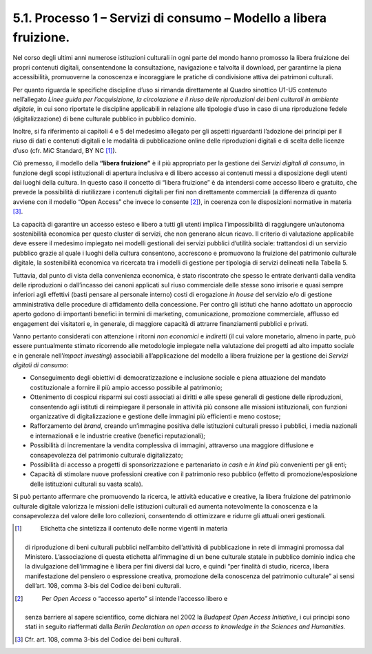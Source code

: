 5.1. Processo 1 – Servizi di consumo – Modello a libera fruizione. 
===================================================================

Nel corso degli ultimi anni numerose istituzioni culturali in ogni parte
del mondo hanno promosso la libera fruizione dei propri contenuti
digitali, consentendone la consultazione, navigazione e talvolta il
download, per garantirne la piena accessibilità, promuoverne la
conoscenza e incoraggiare le pratiche di condivisione attiva dei
patrimoni culturali.

Per quanto riguarda le specifiche discipline d’uso si rimanda
direttamente al Quadro sinottico U1-U5 contenuto nell’allegato *Linee
guida per l’acquisizione, la circolazione e il riuso delle riproduzioni
dei beni culturali in ambiente digitale*, in cui sono riportate le
discipline applicabili in relazione alle tipologie d’uso in caso di una
riproduzione fedele (digitalizzazione) di bene culturale pubblico in
pubblico dominio.

Inoltre, si fa riferimento ai capitoli 4 e 5 del medesimo allegato per
gli aspetti riguardanti l’adozione dei principi per il riuso di dati e
contenuti digitali e le modalità di pubblicazione online delle
riproduzioni digitali e di scelta delle licenze d’uso (cfr. MiC
Standard, BY NC [1]_).

Ciò premesso, il modello della **“libera fruizione”** è il più
appropriato per la gestione dei *Servizi digitali di consumo*, in
funzione degli scopi istituzionali di apertura inclusiva e di libero
accesso ai contenuti messi a disposizione degli utenti dai luoghi della
cultura. In questo caso il concetto di “libera fruizione” è da
intendersi come accesso libero e gratuito, che prevede la possibilità di
riutilizzare i contenuti digitali per fini non direttamente commerciali
(a differenza di quanto avviene con il modello “Open Access” che invece
lo consente [2]_), in coerenza con le disposizioni normative in
materia [3]_.

La capacità di garantire un accesso esteso e libero a tutti gli utenti
implica l’impossibilità di raggiungere un’autonoma sostenibilità
economica per questo cluster di servizi, che non generano alcun ricavo.
Il criterio di valutazione applicabile deve essere il medesimo impiegato
nei modelli gestionali dei servizi pubblici d’utilità sociale:
trattandosi di un servizio pubblico grazie al quale i luoghi della
cultura consentono, accrescono e promuovono la fruizione del patrimonio
culturale digitale, la sostenibilità economica va ricercata tra i
modelli di gestione per tipologia di servizi delineati nella Tabella 5.

Tuttavia, dal punto di vista della convenienza economica, è stato
riscontrato che spesso le entrate derivanti dalla vendita delle
riproduzioni o dall’incasso dei canoni applicati sul riuso commerciale
delle stesse sono irrisorie e quasi sempre inferiori agli effettivi
(basti pensare al personale interno) costi di erogazione *in house* del
servizio e/o di gestione amministrativa delle procedure di affidamento
della concessione. Per contro gli istituti che hanno adottato un
approccio aperto godono di importanti benefici in termini di marketing,
comunicazione, promozione commerciale, afflusso ed engagement dei
visitatori e, in generale, di maggiore capacità di attrarre
finanziamenti pubblici e privati.

Vanno pertanto considerati con attenzione i ritorni *non economici* e
*indiretti* (il cui valore monetario, almeno in parte, può essere
puntualmente stimato ricorrendo alle metodologie impiegate nella
valutazione dei progetti ad alto impatto sociale e in generale
nell’\ *impact investing*) associabili all’applicazione del modello a
libera fruizione per la gestione dei *Servizi digitali di consumo*:

-  Conseguimento degli obiettivi di democratizzazione e inclusione
   sociale e piena attuazione del mandato costituzionale a fornire il
   più ampio accesso possibile al patrimonio;

-  Ottenimento di cospicui risparmi sui costi associati ai diritti e
   alle spese generali di gestione delle riproduzioni, consentendo agli
   istituti di reimpiegare il personale in attività più consone alle
   missioni istituzionali, con funzioni organizzative di
   digitalizzazione e gestione delle immagini più efficienti e meno
   costose;

-  Rafforzamento del *brand*, creando un’immagine positiva delle
   istituzioni culturali presso i pubblici, i media nazionali e
   internazionali e le industrie creative (benefici reputazionali);

-  Possibilità di incrementare la vendita complessiva di immagini,
   attraverso una maggiore diffusione e consapevolezza del patrimonio
   culturale digitalizzato;

-  Possibilità di accesso a progetti di sponsorizzazione e partenariato
   *in cash* e *in kind* più convenienti per gli enti;

-  Capacità di stimolare nuove professioni creative con il patrimonio
   reso pubblico (effetto di promozione/esposizione delle istituzioni
   culturali su vasta scala).

Si può pertanto affermare che promuovendo la ricerca, le attività
educative e creative, la libera fruizione del patrimonio culturale
digitale valorizza le missioni delle istituzioni culturali ed aumenta
notevolmente la conoscenza e la consapevolezza del valore delle loro
collezioni, consentendo di ottimizzare e ridurre gli attuali oneri
gestionali.

.. [1]
    Etichetta che sintetizza il contenuto delle norme vigenti in materia
   di riproduzione di beni culturali pubblici nell’ambito dell’attività
   di pubblicazione in rete di immagini promossa dal Ministero.
   L’associazione di questa etichetta all’immagine di un bene culturale
   statale in pubblico dominio indica che la divulgazione dell’immagine
   è libera per fini diversi dal lucro, e quindi “per finalità di
   studio, ricerca, libera manifestazione del pensiero o espressione
   creativa, promozione della conoscenza del patrimonio culturale” ai
   sensi dell’art. 108, comma 3-bis del Codice dei beni culturali.

.. [2]
    Per *Open Access* o “accesso aperto” si intende l’accesso libero e
   senza barriere al sapere scientifico, come dichiara nel 2002 la
   *Budapest Open Access Initiative*, i cui principi sono stati in
   seguito riaffermati dalla *Berlin Declaration on open access to
   knowledge in the Sciences and Humanities.*

.. [3]
    Cfr. art. 108, comma 3-bis del Codice dei beni culturali.

